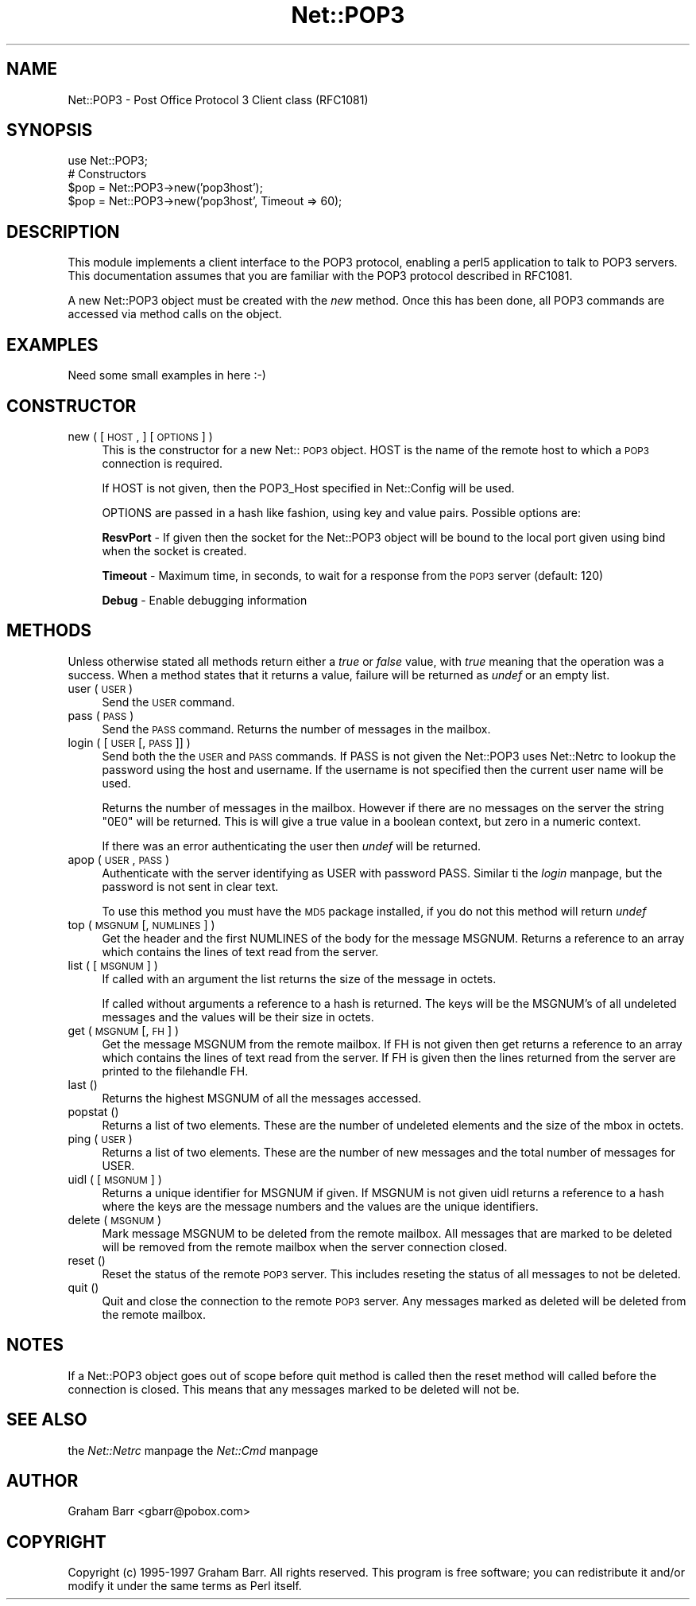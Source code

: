 .rn '' }`
''' $RCSfile$$Revision$$Date$
'''
''' $Log$
'''
.de Sh
.br
.if t .Sp
.ne 5
.PP
\fB\\$1\fR
.PP
..
.de Sp
.if t .sp .5v
.if n .sp
..
.de Ip
.br
.ie \\n(.$>=3 .ne \\$3
.el .ne 3
.IP "\\$1" \\$2
..
.de Vb
.ft CW
.nf
.ne \\$1
..
.de Ve
.ft R

.fi
..
'''
'''
'''     Set up \*(-- to give an unbreakable dash;
'''     string Tr holds user defined translation string.
'''     Bell System Logo is used as a dummy character.
'''
.tr \(*W-|\(bv\*(Tr
.ie n \{\
.ds -- \(*W-
.ds PI pi
.if (\n(.H=4u)&(1m=24u) .ds -- \(*W\h'-12u'\(*W\h'-12u'-\" diablo 10 pitch
.if (\n(.H=4u)&(1m=20u) .ds -- \(*W\h'-12u'\(*W\h'-8u'-\" diablo 12 pitch
.ds L" ""
.ds R" ""
'''   \*(M", \*(S", \*(N" and \*(T" are the equivalent of
'''   \*(L" and \*(R", except that they are used on ".xx" lines,
'''   such as .IP and .SH, which do another additional levels of
'''   double-quote interpretation
.ds M" """
.ds S" """
.ds N" """""
.ds T" """""
.ds L' '
.ds R' '
.ds M' '
.ds S' '
.ds N' '
.ds T' '
'br\}
.el\{\
.ds -- \(em\|
.tr \*(Tr
.ds L" ``
.ds R" ''
.ds M" ``
.ds S" ''
.ds N" ``
.ds T" ''
.ds L' `
.ds R' '
.ds M' `
.ds S' '
.ds N' `
.ds T' '
.ds PI \(*p
'br\}
.\"	If the F register is turned on, we'll generate
.\"	index entries out stderr for the following things:
.\"		TH	Title 
.\"		SH	Header
.\"		Sh	Subsection 
.\"		Ip	Item
.\"		X<>	Xref  (embedded
.\"	Of course, you have to process the output yourself
.\"	in some meaninful fashion.
.if \nF \{
.de IX
.tm Index:\\$1\t\\n%\t"\\$2"
..
.nr % 0
.rr F
.\}
.TH Net::POP3 3 "perl 5.005, patch 03" "31/Jan/2000" "User Contributed Perl Documentation"
.UC
.if n .hy 0
.if n .na
.ds C+ C\v'-.1v'\h'-1p'\s-2+\h'-1p'+\s0\v'.1v'\h'-1p'
.de CQ          \" put $1 in typewriter font
.ft CW
'if n "\c
'if t \\&\\$1\c
'if n \\&\\$1\c
'if n \&"
\\&\\$2 \\$3 \\$4 \\$5 \\$6 \\$7
'.ft R
..
.\" @(#)ms.acc 1.5 88/02/08 SMI; from UCB 4.2
.	\" AM - accent mark definitions
.bd B 3
.	\" fudge factors for nroff and troff
.if n \{\
.	ds #H 0
.	ds #V .8m
.	ds #F .3m
.	ds #[ \f1
.	ds #] \fP
.\}
.if t \{\
.	ds #H ((1u-(\\\\n(.fu%2u))*.13m)
.	ds #V .6m
.	ds #F 0
.	ds #[ \&
.	ds #] \&
.\}
.	\" simple accents for nroff and troff
.if n \{\
.	ds ' \&
.	ds ` \&
.	ds ^ \&
.	ds , \&
.	ds ~ ~
.	ds ? ?
.	ds ! !
.	ds /
.	ds q
.\}
.if t \{\
.	ds ' \\k:\h'-(\\n(.wu*8/10-\*(#H)'\'\h"|\\n:u"
.	ds ` \\k:\h'-(\\n(.wu*8/10-\*(#H)'\`\h'|\\n:u'
.	ds ^ \\k:\h'-(\\n(.wu*10/11-\*(#H)'^\h'|\\n:u'
.	ds , \\k:\h'-(\\n(.wu*8/10)',\h'|\\n:u'
.	ds ~ \\k:\h'-(\\n(.wu-\*(#H-.1m)'~\h'|\\n:u'
.	ds ? \s-2c\h'-\w'c'u*7/10'\u\h'\*(#H'\zi\d\s+2\h'\w'c'u*8/10'
.	ds ! \s-2\(or\s+2\h'-\w'\(or'u'\v'-.8m'.\v'.8m'
.	ds / \\k:\h'-(\\n(.wu*8/10-\*(#H)'\z\(sl\h'|\\n:u'
.	ds q o\h'-\w'o'u*8/10'\s-4\v'.4m'\z\(*i\v'-.4m'\s+4\h'\w'o'u*8/10'
.\}
.	\" troff and (daisy-wheel) nroff accents
.ds : \\k:\h'-(\\n(.wu*8/10-\*(#H+.1m+\*(#F)'\v'-\*(#V'\z.\h'.2m+\*(#F'.\h'|\\n:u'\v'\*(#V'
.ds 8 \h'\*(#H'\(*b\h'-\*(#H'
.ds v \\k:\h'-(\\n(.wu*9/10-\*(#H)'\v'-\*(#V'\*(#[\s-4v\s0\v'\*(#V'\h'|\\n:u'\*(#]
.ds _ \\k:\h'-(\\n(.wu*9/10-\*(#H+(\*(#F*2/3))'\v'-.4m'\z\(hy\v'.4m'\h'|\\n:u'
.ds . \\k:\h'-(\\n(.wu*8/10)'\v'\*(#V*4/10'\z.\v'-\*(#V*4/10'\h'|\\n:u'
.ds 3 \*(#[\v'.2m'\s-2\&3\s0\v'-.2m'\*(#]
.ds o \\k:\h'-(\\n(.wu+\w'\(de'u-\*(#H)/2u'\v'-.3n'\*(#[\z\(de\v'.3n'\h'|\\n:u'\*(#]
.ds d- \h'\*(#H'\(pd\h'-\w'~'u'\v'-.25m'\f2\(hy\fP\v'.25m'\h'-\*(#H'
.ds D- D\\k:\h'-\w'D'u'\v'-.11m'\z\(hy\v'.11m'\h'|\\n:u'
.ds th \*(#[\v'.3m'\s+1I\s-1\v'-.3m'\h'-(\w'I'u*2/3)'\s-1o\s+1\*(#]
.ds Th \*(#[\s+2I\s-2\h'-\w'I'u*3/5'\v'-.3m'o\v'.3m'\*(#]
.ds ae a\h'-(\w'a'u*4/10)'e
.ds Ae A\h'-(\w'A'u*4/10)'E
.ds oe o\h'-(\w'o'u*4/10)'e
.ds Oe O\h'-(\w'O'u*4/10)'E
.	\" corrections for vroff
.if v .ds ~ \\k:\h'-(\\n(.wu*9/10-\*(#H)'\s-2\u~\d\s+2\h'|\\n:u'
.if v .ds ^ \\k:\h'-(\\n(.wu*10/11-\*(#H)'\v'-.4m'^\v'.4m'\h'|\\n:u'
.	\" for low resolution devices (crt and lpr)
.if \n(.H>23 .if \n(.V>19 \
\{\
.	ds : e
.	ds 8 ss
.	ds v \h'-1'\o'\(aa\(ga'
.	ds _ \h'-1'^
.	ds . \h'-1'.
.	ds 3 3
.	ds o a
.	ds d- d\h'-1'\(ga
.	ds D- D\h'-1'\(hy
.	ds th \o'bp'
.	ds Th \o'LP'
.	ds ae ae
.	ds Ae AE
.	ds oe oe
.	ds Oe OE
.\}
.rm #[ #] #H #V #F C
.SH "NAME"
Net::POP3 \- Post Office Protocol 3 Client class (RFC1081)
.SH "SYNOPSIS"
.PP
.Vb 5
\&    use Net::POP3;
\&    
\&    # Constructors
\&    $pop = Net::POP3->new('pop3host');
\&    $pop = Net::POP3->new('pop3host', Timeout => 60);
.Ve
.SH "DESCRIPTION"
This module implements a client interface to the POP3 protocol, enabling
a perl5 application to talk to POP3 servers. This documentation assumes
that you are familiar with the POP3 protocol described in RFC1081.
.PP
A new Net::POP3 object must be created with the \fInew\fR method. Once
this has been done, all POP3 commands are accessed via method calls
on the object.
.SH "EXAMPLES"
.PP
.Vb 1
\&    Need some small examples in here :-)
.Ve
.SH "CONSTRUCTOR"
.Ip "new ( [ \s-1HOST\s0, ] [ \s-1OPTIONS\s0 ] )" 4
This is the constructor for a new Net::\s-1POP3\s0 object. \f(CWHOST\fR is the
name of the remote host to which a \s-1POP3\s0 connection is required.
.Sp
If \f(CWHOST\fR is not given, then the \f(CWPOP3_Host\fR specified in \f(CWNet::Config\fR
will be used.
.Sp
\f(CWOPTIONS\fR are passed in a hash like fashion, using key and value pairs.
Possible options are:
.Sp
\fBResvPort\fR \- If given then the socket for the \f(CWNet::POP3\fR object
will be bound to the local port given using \f(CWbind\fR when the socket is
created.
.Sp
\fBTimeout\fR \- Maximum time, in seconds, to wait for a response from the
\s-1POP3\s0 server (default: 120)
.Sp
\fBDebug\fR \- Enable debugging information
.SH "METHODS"
Unless otherwise stated all methods return either a \fItrue\fR or \fIfalse\fR
value, with \fItrue\fR meaning that the operation was a success. When a method
states that it returns a value, failure will be returned as \fIundef\fR or an
empty list.
.Ip "user ( \s-1USER\s0 )" 4
Send the \s-1USER\s0 command.
.Ip "pass ( \s-1PASS\s0 )" 4
Send the \s-1PASS\s0 command. Returns the number of messages in the mailbox.
.Ip "login ( [ \s-1USER\s0 [, \s-1PASS\s0 ]] )" 4
Send both the the \s-1USER\s0 and \s-1PASS\s0 commands. If \f(CWPASS\fR is not given the
\f(CWNet::POP3\fR uses \f(CWNet::Netrc\fR to lookup the password using the host
and username. If the username is not specified then the current user name
will be used.
.Sp
Returns the number of messages in the mailbox. However if there are no
messages on the server the string \f(CW"0E0"\fR will be returned. This is
will give a true value in a boolean context, but zero in a numeric context.
.Sp
If there was an error authenticating the user then \fIundef\fR will be returned.
.Ip "apop ( \s-1USER\s0, \s-1PASS\s0 )" 4
Authenticate with the server identifying as \f(CWUSER\fR with password \f(CWPASS\fR.
Similar ti the \fIlogin\fR manpage, but the password is not sent in clear text. 
.Sp
To use this method you must have the \s-1MD5\s0 package installed, if you do not
this method will return \fIundef\fR
.Ip "top ( \s-1MSGNUM\s0 [, \s-1NUMLINES\s0 ] )" 4
Get the header and the first \f(CWNUMLINES\fR of the body for the message
\f(CWMSGNUM\fR. Returns a reference to an array which contains the lines of text
read from the server.
.Ip "list ( [ \s-1MSGNUM\s0 ] )" 4
If called with an argument the \f(CWlist\fR returns the size of the message
in octets.
.Sp
If called without arguments a reference to a hash is returned. The
keys will be the \f(CWMSGNUM\fR's of all undeleted messages and the values will
be their size in octets.
.Ip "get ( \s-1MSGNUM\s0 [, \s-1FH\s0 ] )" 4
Get the message \f(CWMSGNUM\fR from the remote mailbox. If \f(CWFH\fR is not given
then get returns a reference to an array which contains the lines of
text read from the server. If \f(CWFH\fR is given then the lines returned
from the server are printed to the filehandle \f(CWFH\fR.
.Ip "last ()" 4
Returns the highest \f(CWMSGNUM\fR of all the messages accessed.
.Ip "popstat ()" 4
Returns a list of two elements. These are the number of undeleted
elements and the size of the mbox in octets.
.Ip "ping ( \s-1USER\s0 )" 4
Returns a list of two elements. These are the number of new messages
and the total number of messages for \f(CWUSER\fR.
.Ip "uidl ( [ \s-1MSGNUM\s0 ] )" 4
Returns a unique identifier for \f(CWMSGNUM\fR if given. If \f(CWMSGNUM\fR is not
given \f(CWuidl\fR returns a reference to a hash where the keys are the
message numbers and the values are the unique identifiers.
.Ip "delete ( \s-1MSGNUM\s0 )" 4
Mark message \f(CWMSGNUM\fR to be deleted from the remote mailbox. All messages
that are marked to be deleted will be removed from the remote mailbox
when the server connection closed.
.Ip "reset ()" 4
Reset the status of the remote \s-1POP3\s0 server. This includes reseting the
status of all messages to not be deleted.
.Ip "quit ()" 4
Quit and close the connection to the remote \s-1POP3\s0 server. Any messages marked
as deleted will be deleted from the remote mailbox.
.SH "NOTES"
If a \f(CWNet::POP3\fR object goes out of scope before \f(CWquit\fR method is called
then the \f(CWreset\fR method will called before the connection is closed. This
means that any messages marked to be deleted will not be.
.SH "SEE ALSO"
the \fINet::Netrc\fR manpage
the \fINet::Cmd\fR manpage
.SH "AUTHOR"
Graham Barr <gbarr@pobox.com>
.SH "COPYRIGHT"
Copyright (c) 1995-1997 Graham Barr. All rights reserved.
This program is free software; you can redistribute it and/or modify
it under the same terms as Perl itself.

.rn }` ''
.IX Title "Net::POP3 3"
.IX Name "Net::POP3 - Post Office Protocol 3 Client class (RFC1081)"

.IX Header "NAME"

.IX Header "SYNOPSIS"

.IX Header "DESCRIPTION"

.IX Header "EXAMPLES"

.IX Header "CONSTRUCTOR"

.IX Item "new ( [ \s-1HOST\s0, ] [ \s-1OPTIONS\s0 ] )"

.IX Header "METHODS"

.IX Item "user ( \s-1USER\s0 )"

.IX Item "pass ( \s-1PASS\s0 )"

.IX Item "login ( [ \s-1USER\s0 [, \s-1PASS\s0 ]] )"

.IX Item "apop ( \s-1USER\s0, \s-1PASS\s0 )"

.IX Item "top ( \s-1MSGNUM\s0 [, \s-1NUMLINES\s0 ] )"

.IX Item "list ( [ \s-1MSGNUM\s0 ] )"

.IX Item "get ( \s-1MSGNUM\s0 [, \s-1FH\s0 ] )"

.IX Item "last ()"

.IX Item "popstat ()"

.IX Item "ping ( \s-1USER\s0 )"

.IX Item "uidl ( [ \s-1MSGNUM\s0 ] )"

.IX Item "delete ( \s-1MSGNUM\s0 )"

.IX Item "reset ()"

.IX Item "quit ()"

.IX Header "NOTES"

.IX Header "SEE ALSO"

.IX Header "AUTHOR"

.IX Header "COPYRIGHT"

